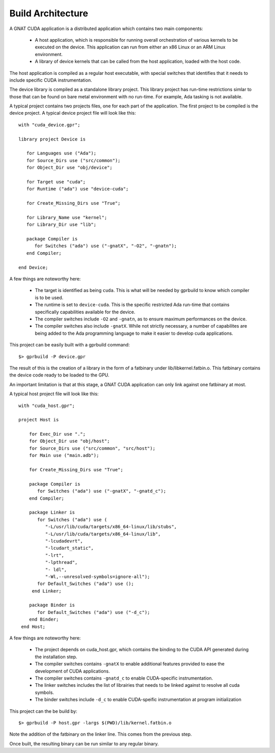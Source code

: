 **************************************
Build Architecture
**************************************

A GNAT CUDA application is a distributed application which contains two main
components:

 - A host application, which is responsible for running overall orchestration
   of various kernels to be executed on the device. This application can run
   from either an x86 Linux or an ARM Linux environment.
 - A library of device kernels that can be called from the host application, 
   loaded with the host code.

The host application is compiled as a regular host executable, with special 
switches that identifies that it needs to include specific CUDA instrumentation.

The device library is compiled as a standalone library project. This library
project has run-time restrictions simlar to those that can be found on bare
metal environment with no run-time. For example, Ada tasking is not available.

A typical project contains two projects files, one for each part of the 
application. The first project to be compiled is the device project. A typical
device project file will look like this::

   with "cuda_device.gpr";

   library project Device is

      for Languages use ("Ada");
      for Source_Dirs use ("src/common");
      for Object_Dir use "obj/device";

      for Target use "cuda";
      for Runtime ("ada") use "device-cuda";

      for Create_Missing_Dirs use "True";

      for Library_Name use "kernel";
      for Library_Dir use "lib";
   
      package Compiler is
         for Switches ("ada") use ("-gnatX", "-O2", "-gnatn");      
      end Compiler;
   
   end Device;

A few things are noteworthy here:

 - The target is identified as being ``cuda``. This is what will be needed by
   gprbuild to know which compiler is to be used.
 - The runtime is set to ``device-cuda``. This is the specific restricted
   Ada run-time that contains specifically capabilities available for the 
   device.
 - The compiler switches include ``-O2`` and ``-gnatn``, as to ensure maximum 
   performances on the device.
 - The compiler switches also include ``-gnatX``. While not strictly necessary, 
   a number of capabilites are being added to the Ada programming language
   to make it easier to develop cuda applications.

This project can be easily built with a gprbuild command::

  $> gprbuild -P device.gpr

The result of this is the creation of a library in the form of a fatbinary
under lib/libkernel.fatbin.o. This fatbinary contains the device code ready
to be loaded to the GPU.

An important limitation is that at this stage, a GNAT CUDA application can
only link against one fatbinary at most.

A typical host project file will look like this::

  with "cuda_host.gpr";

  project Host is

      for Exec_Dir use ".";
      for Object_Dir use "obj/host";
      for Source_Dirs use ("src/common", "src/host");
      for Main use ("main.adb");

      for Create_Missing_Dirs use "True";

      package Compiler is
         for Switches ("ada") use ("-gnatX", "-gnatd_c");
      end Compiler;

      package Linker is
         for Switches ("ada") use (
            "-L/usr/lib/cuda/targets/x86_64-linux/lib/stubs", 
            "-L/usr/lib/cuda/targets/x86_64-linux/lib", 
            "-lcudadevrt", 
            "-lcudart_static", 
            "-lrt", 
            "-lpthread", 
            "- ldl",
            "-Wl,--unresolved-symbols=ignore-all");
         for Default_Switches ("ada") use ();
       end Linker;

      package Binder is
         for Default_Switches ("ada") use ("-d_c");
      end Binder;
   end Host;

A few things are noteworthy here:

 - The project depends on cuda_host.gpr, which contains the binding to the CUDA
   API generated during the installation step.
 - The compiler switches contains ``-gnatX`` to enable additional features 
   provided to ease the development of CUDA applications.
 - The compiler switches contains ``-gnatd_c`` to enable CUDA-specific 
   instrumentation.
 - The linker switches includes the list of librairies that needs to be linked
   against to resolve all cuda symbols.
 - The binder switches include ``-d_c`` to enable CUDA-speific instrumentation
   at program initialization

This project can the be build by::

  $> gprbuild -P host.gpr -largs $(PWD)/lib/kernel.fatbin.o 

Note the addition of the fatbinary on the linker line. This comes from the 
previous step.

Once built, the resulting binary can be run similar to any regular binary.